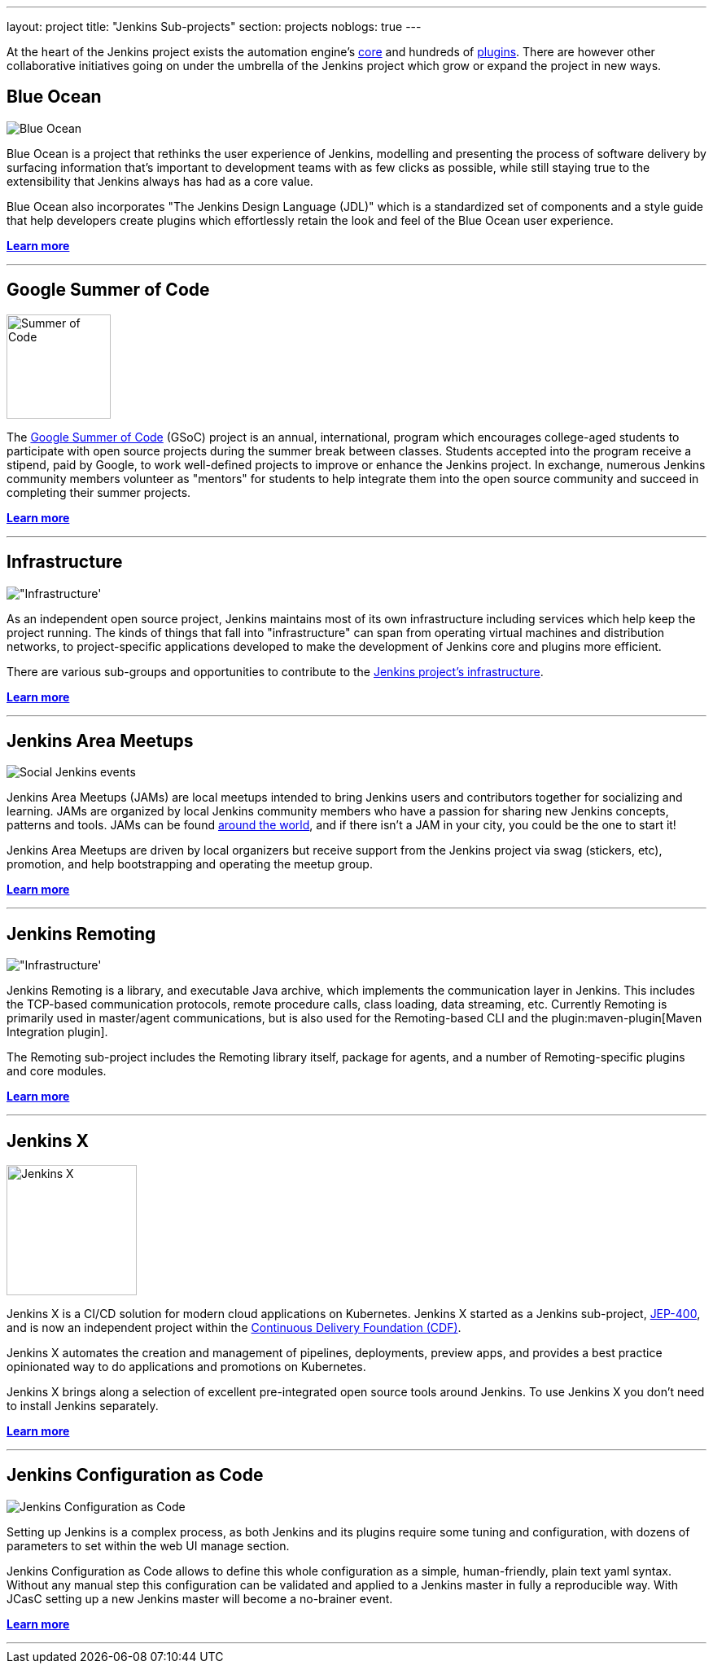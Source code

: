 ---
layout: project
title: "Jenkins Sub-projects"
section: projects
noblogs: true
---

At the heart of the Jenkins project exists the automation engine's
link:https://github.com/jenkinsci/jenkins[core] and hundreds of
link:https://plugins.jenkins.io[plugins]. There are
however other collaborative initiatives going on under the umbrella of the
Jenkins project which grow or expand the project in new ways.

== Blue Ocean

image:/images/sunnyblueocean.png["Blue Ocean", role=right]

Blue Ocean is a project that rethinks the user experience of Jenkins, modelling
and presenting the process of software delivery by surfacing information that's
important to development teams with as few clicks as possible, while still
staying true to the extensibility that Jenkins always has had as a core value.


Blue Ocean also incorporates "The Jenkins Design Language (JDL)" which is a
standardized set of components and a style guide that help developers create
plugins which effortlessly retain the look and feel of the Blue Ocean user
experience.


link:blueocean[*Learn more*]

---


== Google Summer of Code

image:/images/gsoc/jenkins-gsoc-logo_small.png["Summer of Code", role=left, width=128]

The
link:https://summerofcode.withgoogle.com/archive/[Google Summer of Code]
(GSoC) project is an annual, international, program which encourages
college-aged students to participate with open source projects during the summer
break between classes. Students accepted into the program receive a stipend,
paid by Google, to work well-defined projects to improve or enhance the Jenkins
project.  In exchange, numerous Jenkins community members volunteer as "mentors"
for students to help integrate them into the open source community and succeed
in completing their summer projects.

link:gsoc[*Learn more*]

---


== Infrastructure

image:/images/network-workgroup.png["Infrastructure', role=right]

As an independent open source project, Jenkins maintains most of its own
infrastructure including services which help keep the project running.
The kinds of things that fall into "infrastructure" can span from operating
virtual machines and distribution networks, to project-specific applications
developed to make the development of Jenkins core and plugins more efficient.

There are various sub-groups and opportunities to contribute to the
link:https://github.com/jenkins-infra[Jenkins project's infrastructure].

link:infrastructure[*Learn more*]

---


== Jenkins Area Meetups

image:/images/user.gif["Social Jenkins events", role=left]

Jenkins Area Meetups (JAMs) are local meetups intended to bring Jenkins users
and contributors together for socializing and learning.
JAMs are organized by local Jenkins community members who have a passion for
sharing new Jenkins concepts, patterns and tools. JAMs can be found
link:https://www.meetup.com/pro/jenkins/[around the world], and if there isn't a
JAM in your city, you could be the one to start it!

Jenkins Area Meetups are driven by local organizers but receive support from
the Jenkins project via swag (stickers, etc), promotion, and help bootstrapping
and operating the meetup group.

link:jam[*Learn more*]

---

== Jenkins Remoting

image:/images/network-workgroup.png["Infrastructure', role=right]

Jenkins Remoting is a library, and executable Java archive, which implements the communication layer in Jenkins.
This includes the TCP-based communication protocols, remote procedure calls, class loading, data streaming, etc.
Currently Remoting is primarily used in master/agent communications, but is also used for the Remoting-based CLI and the plugin:maven-plugin[Maven Integration plugin].

The Remoting sub-project includes the Remoting library itself, package for agents, and a number of Remoting-specific plugins and core modules.


link:remoting[*Learn more*]

---

== Jenkins X

image:/images/jenkins-x-logo.svg["Jenkins X", width=160, role=left]

Jenkins X is a CI/CD solution for modern cloud applications on Kubernetes.
Jenkins X started as a Jenkins sub-project, link:https://github.com/jenkinsci/jep/tree/master/jep/400[JEP-400], and is now an independent project within the link:https://cd.foundation/[Continuous Delivery Foundation (CDF)].

Jenkins X automates the creation and management of pipelines, deployments, preview apps,
and provides a best practice opinionated way to do applications and promotions on Kubernetes.

Jenkins X brings along a selection of excellent pre-integrated open source tools around Jenkins.
To use Jenkins X you don't need to install Jenkins separately.

link:https://jenkins-x.io/[*Learn more*]

---

== Jenkins Configuration as Code

image:/images/projects/jcasc/jcasc-logo.png["Jenkins Configuration as Code", role=right]

Setting up Jenkins is a complex process, as both Jenkins and its plugins require some tuning and configuration,
with dozens of parameters to set within the web UI manage section.

Jenkins Configuration as Code allows to define this whole configuration as a simple, human-friendly, plain text yaml syntax. Without any manual step this configuration can be validated and applied to a Jenkins master in fully a reproducible way. With JCasC setting up a new Jenkins master will become a no-brainer event.

link:jcasc[*Learn more*]

---
